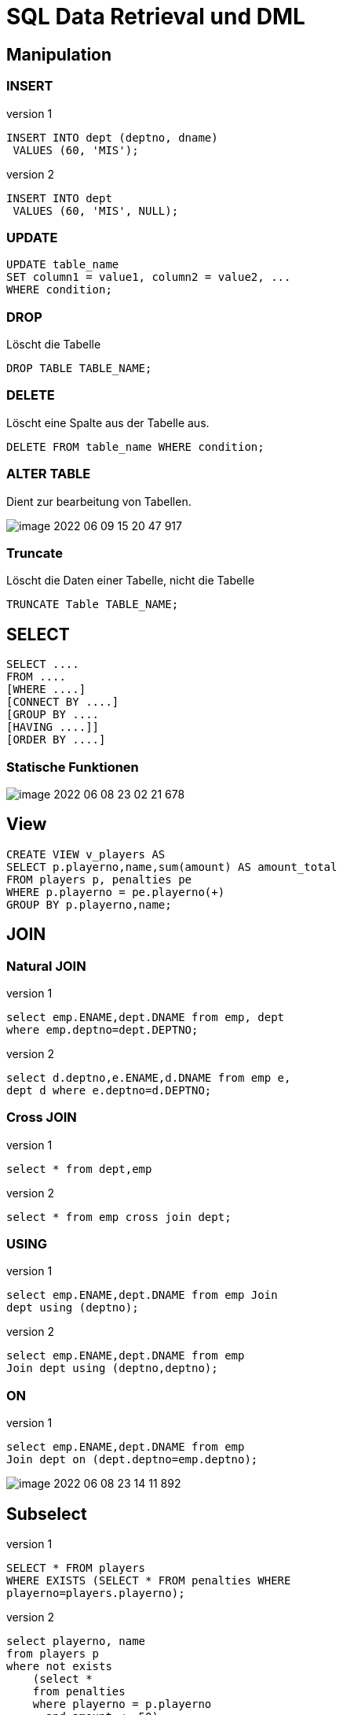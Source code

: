 = SQL Data Retrieval und DML

== Manipulation

=== INSERT

.version 1
[source,sql]
----
INSERT INTO dept (deptno, dname)
 VALUES (60, 'MIS');
----

.version 2
[source,sql]
----
INSERT INTO dept
 VALUES (60, 'MIS', NULL);
----

=== UPDATE

[source,sql]
----
UPDATE table_name
SET column1 = value1, column2 = value2, ...
WHERE condition;
----

=== DROP

Löscht die Tabelle

[source,sql]
----
DROP TABLE TABLE_NAME;
----

=== DELETE

Löscht eine Spalte aus der Tabelle aus.

[source,sql]
----
DELETE FROM table_name WHERE condition;
----

=== ALTER TABLE

Dient zur bearbeitung von Tabellen.

image::images/image-2022-06-09-15-20-47-917.png[]

=== Truncate

Löscht die Daten einer Tabelle, nicht die Tabelle

[source,sql]
----
TRUNCATE Table TABLE_NAME;
----

== SELECT

[source,sql]
----
SELECT ....
FROM ....
[WHERE ....]
[CONNECT BY ....]
[GROUP BY ....
[HAVING ....]]
[ORDER BY ....]

----

=== Statische Funktionen

image::images/image-2022-06-08-23-02-21-678.png[]

== View


[source,sql]
----
CREATE VIEW v_players AS
SELECT p.playerno,name,sum(amount) AS amount_total
FROM players p, penalties pe
WHERE p.playerno = pe.playerno(+)
GROUP BY p.playerno,name;
----

== JOIN

=== Natural JOIN

.version 1
[source,sql]
----
select emp.ENAME,dept.DNAME from emp, dept
where emp.deptno=dept.DEPTNO;
----

.version 2
[source,sql]
----
select d.deptno,e.ENAME,d.DNAME from emp e,
dept d where e.deptno=d.DEPTNO;
----

=== Cross JOIN

.version 1
[source,sql]
----
select * from dept,emp
----

.version 2
[source,sql]
----
select * from emp cross join dept;
----

=== USING

.version 1
[source,sql]
----
select emp.ENAME,dept.DNAME from emp Join
dept using (deptno);
----

.version 2
[source,sql]
----
select emp.ENAME,dept.DNAME from emp
Join dept using (deptno,deptno);
----

=== ON

.version 1
[source,sql]
----
select emp.ENAME,dept.DNAME from emp
Join dept on (dept.deptno=emp.deptno);
----

image::images/image-2022-06-08-23-14-11-892.png[]

== Subselect

.version 1
[source,sql]
----
SELECT * FROM players
WHERE EXISTS (SELECT * FROM penalties WHERE
playerno=players.playerno);
----

.version 2
[source,sql]
----
select playerno, name
from players p
where not exists
    (select *
    from penalties
    where playerno = p.playerno
      and amount <= 50)
and exists
    (select *
    from penalties
    where playerno = p.playerno);
----

== Group By

[source,sql]
----
SELECT name, initials, SUM(amount) FROM players pl, penalties pe
WHERE pl.playerno = pe.playerno GROUP BY name, initials
----

== Objektprivilegien

image::images/image-2022-06-08-23-09-05-248.png[]

== Notes


----
systemvariablen
- select sysdate from dual
- select user from dual
- select rownum, name from players

nummerische ausdrücke
- select 3+4*2 from dual => ERgebniss: 1 zeile: 11, weil dual nur 1 zeile hat
- select 3+4*2 from players (players hat 5 einträge) => 1.-5. zeile 11

Alphanummerische Ausdrücke
- || => concatinieren
- concat() is ds gleiche

Scalarfunktionen
- Length
- Decode

Date
- Alter NLS_Format ....
- TO_DATE für eingabe
- TO_CHAR für ausgabe

Klauseln
- WHERE => bezieht sich auf alle zeilen
- LIKE Wildcards:
- % => alle darauffolgenden zeichen
- _ => einzelnes zeichen
- BSP: WHERE name LIKE 'a%'
- GROUP BY => HAVING bezieht sich auf die gruppen/gruppierung
- ORDER BY => ASC, DESC

Gruppenfunktion:
- SUM
- MIN
- MAX
- AVG
- COUNT

Constraints
- not null
- unique
- PK
- FK
- check
- default
- create_index

Rechte
- grant

Subquery:
- IN
- ALL
- ANY
- EXISTS

JOINS:
- emp,dept join => kartesisches produkt
- über PK und FK wird gejoint
----